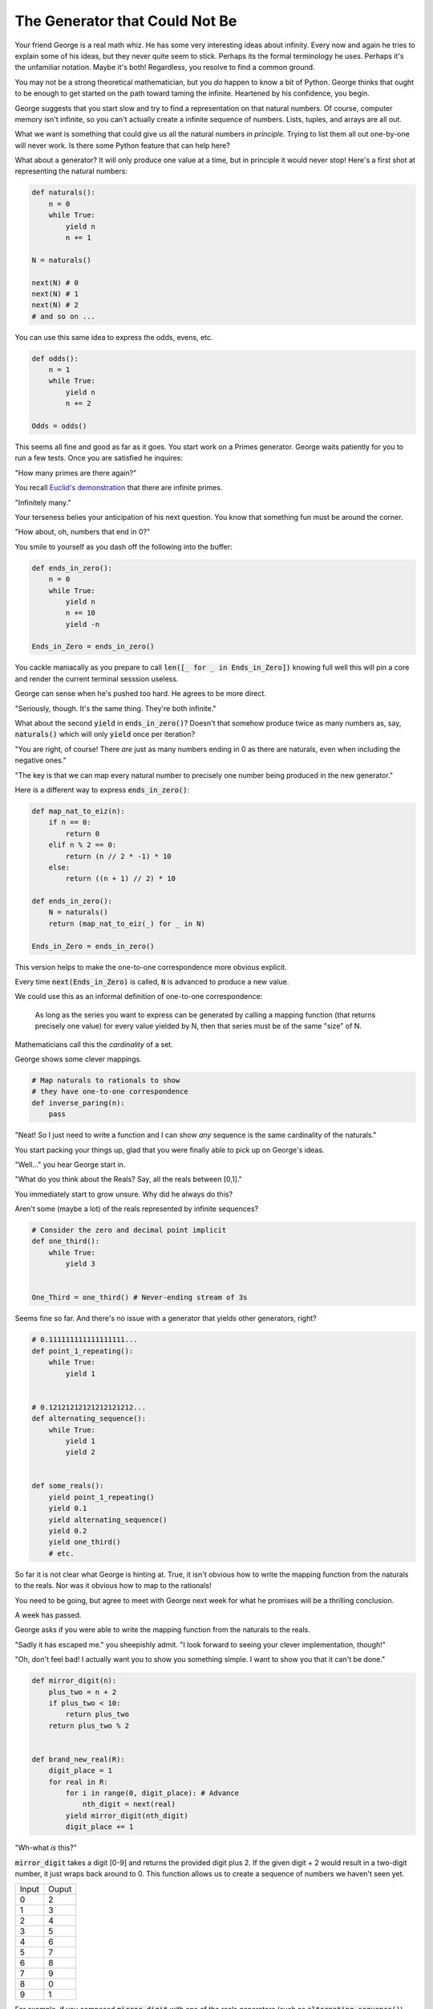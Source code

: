 ===============================
The Generator that Could Not Be
===============================


Your friend George is a real math whiz. He has some very interesting ideas about infinity. Every now and again he tries to explain some of his ideas, but they never quite seem to stick. Perhaps its the formal terminology he uses. Perhaps it's the unfamiliar notation. Maybe it's both! Regardless, you resolve to find a common ground. 

You may not be a strong theoretical mathematician, but you *do* happen to know a bit of Python. George thinks that ought to be enough to get started on the path toward taming the infinite. Heartened by his confidence, you begin.

George suggests that you start slow and try to find a representation on that natural numbers. Of course, computer memory isn't infinite, so you can't actually create a infinite sequence of numbers. Lists, tuples, and arrays are all out. 

What we want is something that could give us all the natural numbers *in principle*. Trying to list them all out one-by-one will never work. Is there some Python feature that can help here?

What about a generator? It will only produce one value at a time, but in principle it would never stop! Here's a first shot at representing the natural numbers:

.. code-block:: python

    def naturals():
        n = 0
        while True:
            yield n
            n += 1

    N = naturals()
    
    next(N) # 0
    next(N) # 1
    next(N) # 2
    # and so on ...

You can use this same idea to express the odds, evens, etc.

.. code-block:: python

    def odds():
        n = 1
        while True:
            yield n
            n += 2

    Odds = odds()

This seems all fine and good as far as it goes. You start work on a Primes generator. George waits patiently for you to run a few tests. Once you are satisfied he inquires: 

"How many primes are there again?" 

You recall `Euclid's demonstration <https://mathcs.clarku.edu/~djoyce/java/elements/bookIX/propIX20.html>`_ that there are infinite primes.

"Infinitely many." 

Your terseness belies your anticipation of his next question. You know that something fun must be around the corner.

"How about, oh, numbers that end in 0?"

You smile to yourself as you dash off the following into the buffer:

.. code-block:: python

    def ends_in_zero():
        n = 0
        while True:
            yield n
            n += 10
            yield -n

    Ends_in_Zero = ends_in_zero()


You cackle maniacally as you prepare to call :code:`len([_ for _ in Ends_in_Zero])` knowing full well this will pin a core and render the current terminal sesssion useless. 

George can sense when he's pushed too hard. He agrees to be more direct.

"Seriously, though. It's the same thing. They're both infinite."

What about the second :code:`yield` in :code:`ends_in_zero()`? Doesn't that somehow produce twice as many numbers as, say, :code:`naturals()` which will only :code:`yield` once per iteration?

"You are right, of course! There *are* just as many numbers ending in 0 as there are naturals, even when including the negative ones."

"The key is that we can map every natural number to precisely one number being produced in the new generator."

Here is a different way to express :code:`ends_in_zero()`:

.. code-block:: python

    def map_nat_to_eiz(n):
        if n == 0:
            return 0
        elif n % 2 == 0:
            return (n // 2 * -1) * 10
        else:
            return ((n + 1) // 2) * 10
    
    def ends_in_zero():
        N = naturals()
        return (map_nat_to_eiz(_) for _ in N)
    
    Ends_in_Zero = ends_in_zero()


This version helps to make the one-to-one correspondence more obvious explicit. 

Every time :code:`next(Ends_in_Zero)` is called, :code:`N` is advanced to produce a new value. 

We could use this as an informal definition of one-to-one correspondence:

	As long as the series you want to express can be generated by 
	calling a mapping function (that returns precisely one value) 
	for every value yielded by N, then that series must be of the 
	same "size" of N.

Mathematicians call this the *cardinality* of a set.

George shows some clever mappings.

.. code-block:: python

    # Map naturals to rationals to show 
    # they have one-to-one correspondence
    def inverse_paring(n):
        pass


"Neat! So I just need to write a function and I can show *any* sequence is the same cardinality of the naturals."

You start packing your things up, glad that you were finally able to pick up on George's ideas.

"Well..." you hear George start in.

"What do you think about the Reals? Say, all the reals between [0,1]."

You immediately start to grow unsure. Why did he always do this? 

Aren't some (maybe a lot) of the reals represented by infinite sequences?

.. code-block:: python

    # Consider the zero and decimal point implicit
    def one_third():
        while True:
            yield 3


    One_Third = one_third() # Never-ending stream of 3s


Seems fine so far. And there's no issue with a generator that yields other generators, right?

.. code-block:: python
    
    # 0.111111111111111111...
    def point_1_repeating():
        while True:
            yield 1


    # 0.12121212121212121212...
    def alternating_sequence():
        while True:
            yield 1
            yield 2
   

    def some_reals():
        yield point_1_repeating()
        yield 0.1 
        yield alternating_sequence()
        yield 0.2
        yield one_third()
        # etc. 


So far it is not clear what George is hinting at. True, it isn't obvious how to write the mapping function from the naturals to the reals. Nor was it obvious how to map to the rationals!

You need to be going, but agree to meet with George next week for what he promises will be a thrilling conclusion.

A week has passed. 

George asks if you were able to write the mapping function from the naturals to the reals.

"Sadly it has escaped me." you sheepishly admit. "I look forward to seeing your clever implementation, though!"

"Oh, don't feel bad! I actually want you to show you something simple. I want to show you that it can't be done."

.. code-block:: python

    def mirror_digit(n):
        plus_two = n + 2
        if plus_two < 10:
            return plus_two
        return plus_two % 2


    def brand_new_real(R):
        digit_place = 1
        for real in R:
            for i in range(0, digit_place): # Advance
                nth_digit = next(real)
            yield mirror_digit(nth_digit)
            digit_place += 1


"Wh-what *is* this?" 

:code:`mirror_digit` takes a digit [0-9] and returns the provided digit plus 2. If the given digit + 2 would result in a two-digit number, it just wraps back around to 0. This function allows us to create a sequence of numbers we haven't seen yet. 

+-----+-----+
|Input|Ouput|
+-----+-----+
|0    |2    |
+-----+-----+
|1    |3    |
+-----+-----+
|2    |4    |
+-----+-----+
|3    |5    |
+-----+-----+
|4    |6    |
+-----+-----+
|5    |7    |
+-----+-----+
|6    |8    |
+-----+-----+
|7    |9    |
+-----+-----+
|8    |0    |
+-----+-----+
|9    |1    |
+-----+-----+

For example, if you composed :code:`mirror_digit` with one of the reals generators (such as :code:`alternating_sequence()`), you would get a new number that would differ from the original number by **every single digit**.

We can exploit this to generate a previously ungenerated real.

We create a sequence where we generate:

* the mirror of the first digit of the first real
* the mirror of the second digit of the second real
* the mirror of the third digit of the third real
* and so on ...

(That's what's going on with that :code:`digit_place` variable. I want to call :code:`next()` as many times as reals generators I've seen so far.)

Here's the crux of it! When George said it can't be done, it's because you can always generate a new real using the power of :code:`brand_new_real()`.

Here's how the argument goes:

* Assume we *can* write a generator to produce all the reals :code:`Reals()`
* (Which, of course, would mean there'd be a one-to-one correspondence with the naturals)
* However, we've *also* shown that we can generate a new real with :code:`brand_new_real()`
* This is a problem! :code:`Reals()` will never be able to produce :code:`brand_new_real()`
* :code:`Reals()` must be incomplete. More accurately, :code:`Reals()` simply cannot do what it claims. 
* It *isn't possible* to map the naturals to the reals.

There are somehow infinitely "more" reals than naturals. In more formal terms, the set of the reals is said to have a greater cardinality than the set of the naturals. 

